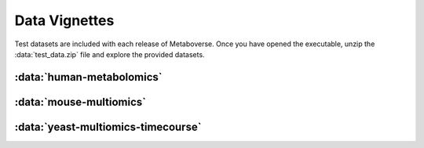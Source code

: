 ###############
Data Vignettes
###############

| Test datasets are included with each release of Metaboverse. Once you have opened the executable, unzip the :data:`test_data.zip` file and explore the provided datasets.


===============================
:data:`human-metabolomics`
===============================




===============================
:data:`mouse-multiomics`
===============================




===============================
:data:`yeast-multiomics-timecourse`
===============================



